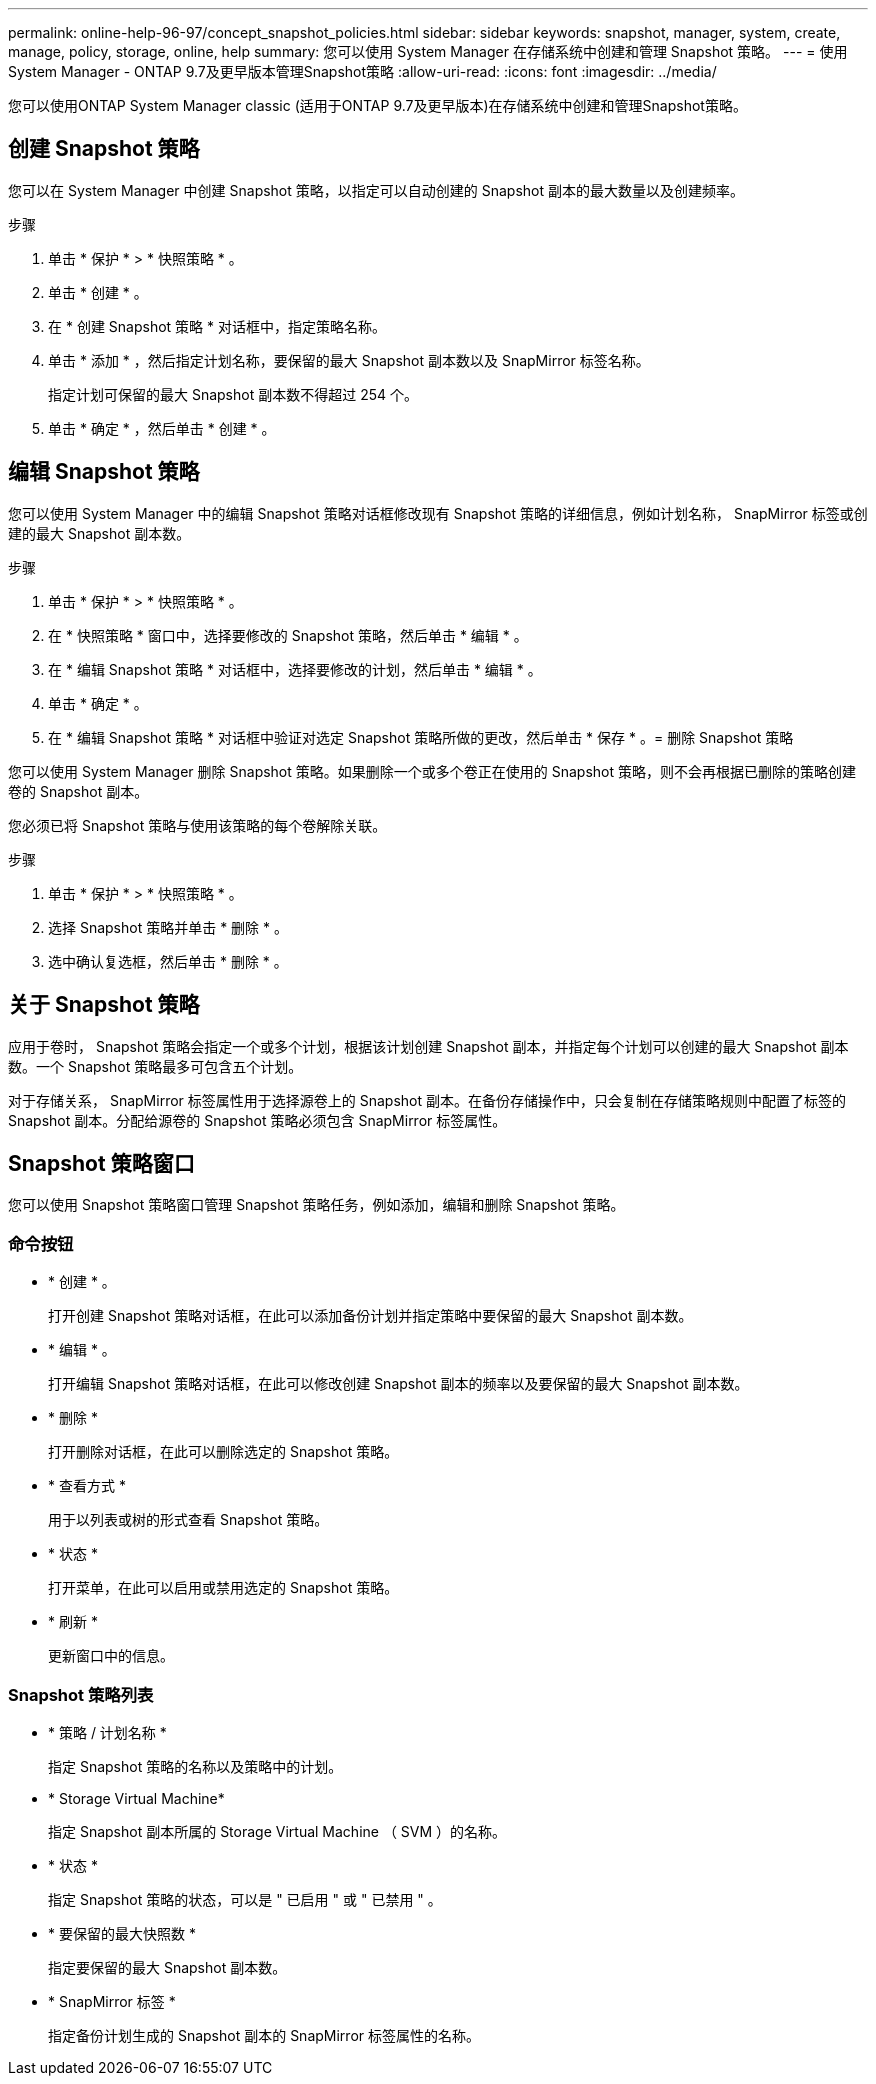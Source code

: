 ---
permalink: online-help-96-97/concept_snapshot_policies.html 
sidebar: sidebar 
keywords: snapshot, manager, system, create, manage, policy, storage, online, help 
summary: 您可以使用 System Manager 在存储系统中创建和管理 Snapshot 策略。 
---
= 使用System Manager - ONTAP 9.7及更早版本管理Snapshot策略
:allow-uri-read: 
:icons: font
:imagesdir: ../media/


[role="lead"]
您可以使用ONTAP System Manager classic (适用于ONTAP 9.7及更早版本)在存储系统中创建和管理Snapshot策略。



== 创建 Snapshot 策略

您可以在 System Manager 中创建 Snapshot 策略，以指定可以自动创建的 Snapshot 副本的最大数量以及创建频率。

.步骤
. 单击 * 保护 * > * 快照策略 * 。
. 单击 * 创建 * 。
. 在 * 创建 Snapshot 策略 * 对话框中，指定策略名称。
. 单击 * 添加 * ，然后指定计划名称，要保留的最大 Snapshot 副本数以及 SnapMirror 标签名称。
+
指定计划可保留的最大 Snapshot 副本数不得超过 254 个。

. 单击 * 确定 * ，然后单击 * 创建 * 。




== 编辑 Snapshot 策略

您可以使用 System Manager 中的编辑 Snapshot 策略对话框修改现有 Snapshot 策略的详细信息，例如计划名称， SnapMirror 标签或创建的最大 Snapshot 副本数。

.步骤
. 单击 * 保护 * > * 快照策略 * 。
. 在 * 快照策略 * 窗口中，选择要修改的 Snapshot 策略，然后单击 * 编辑 * 。
. 在 * 编辑 Snapshot 策略 * 对话框中，选择要修改的计划，然后单击 * 编辑 * 。
. 单击 * 确定 * 。
. 在 * 编辑 Snapshot 策略 * 对话框中验证对选定 Snapshot 策略所做的更改，然后单击 * 保存 * 。= 删除 Snapshot 策略


您可以使用 System Manager 删除 Snapshot 策略。如果删除一个或多个卷正在使用的 Snapshot 策略，则不会再根据已删除的策略创建卷的 Snapshot 副本。

您必须已将 Snapshot 策略与使用该策略的每个卷解除关联。

.步骤
. 单击 * 保护 * > * 快照策略 * 。
. 选择 Snapshot 策略并单击 * 删除 * 。
. 选中确认复选框，然后单击 * 删除 * 。




== 关于 Snapshot 策略

应用于卷时， Snapshot 策略会指定一个或多个计划，根据该计划创建 Snapshot 副本，并指定每个计划可以创建的最大 Snapshot 副本数。一个 Snapshot 策略最多可包含五个计划。

对于存储关系， SnapMirror 标签属性用于选择源卷上的 Snapshot 副本。在备份存储操作中，只会复制在存储策略规则中配置了标签的 Snapshot 副本。分配给源卷的 Snapshot 策略必须包含 SnapMirror 标签属性。



== Snapshot 策略窗口

您可以使用 Snapshot 策略窗口管理 Snapshot 策略任务，例如添加，编辑和删除 Snapshot 策略。



=== 命令按钮

* * 创建 * 。
+
打开创建 Snapshot 策略对话框，在此可以添加备份计划并指定策略中要保留的最大 Snapshot 副本数。

* * 编辑 * 。
+
打开编辑 Snapshot 策略对话框，在此可以修改创建 Snapshot 副本的频率以及要保留的最大 Snapshot 副本数。

* * 删除 *
+
打开删除对话框，在此可以删除选定的 Snapshot 策略。

* * 查看方式 *
+
用于以列表或树的形式查看 Snapshot 策略。

* * 状态 *
+
打开菜单，在此可以启用或禁用选定的 Snapshot 策略。

* * 刷新 *
+
更新窗口中的信息。





=== Snapshot 策略列表

* * 策略 / 计划名称 *
+
指定 Snapshot 策略的名称以及策略中的计划。

* * Storage Virtual Machine*
+
指定 Snapshot 副本所属的 Storage Virtual Machine （ SVM ）的名称。

* * 状态 *
+
指定 Snapshot 策略的状态，可以是 " 已启用 " 或 " 已禁用 " 。

* * 要保留的最大快照数 *
+
指定要保留的最大 Snapshot 副本数。

* * SnapMirror 标签 *
+
指定备份计划生成的 Snapshot 副本的 SnapMirror 标签属性的名称。


